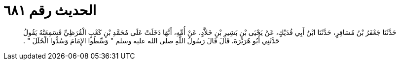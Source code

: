 
= الحديث رقم ٦٨١

[quote.hadith]
حَدَّثَنَا جَعْفَرُ بْنُ مُسَافِرٍ، حَدَّثَنَا ابْنُ أَبِي فُدَيْكٍ، عَنْ يَحْيَى بْنِ بَشِيرِ بْنِ خَلاَّدٍ، عَنْ أُمِّهِ، أَنَّهَا دَخَلَتْ عَلَى مُحَمَّدِ بْنِ كَعْبٍ الْقُرَظِيِّ فَسَمِعَتْهُ يَقُولُ حَدَّثَنِي أَبُو هُرَيْرَةَ، قَالَ قَالَ رَسُولُ اللَّهِ صلى الله عليه وسلم ‏"‏ وَسِّطُوا الإِمَامَ وَسُدُّوا الْخَلَلَ ‏"‏ ‏.‏